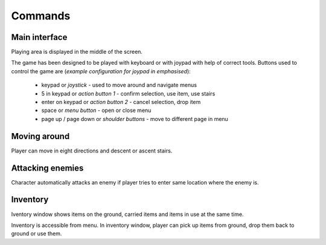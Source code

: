 ########
Commands
########

**************
Main interface
**************

Playing area is displayed in the middle of the screen.

.. image:: images/game_area.png
   :alt: Picture of playing area

The game has been designed to be played with keyboard or with joypad with help
of correct tools. Buttons used to control the game are (*example configuration
for joypad in emphasised*):

 * keypad or *joystick* - used to move around and navigate menus
 * 5 in keypad or *action button 1* - confirm selection, use item, use stairs
 * enter on keypad or *action button 2* - cancel selection, drop item
 * space or *menu button* - open or close menu
 * page up / page down or *shoulder buttons* - move to different page in menu

*************
Moving around
*************
Player can move in eight directions and descent or ascent stairs.

*****************
Attacking enemies
*****************

Character automatically attacks an enemy if player tries to enter same location
where the enemy is.

*********
Inventory
*********

Iventory window shows items on the ground, carried items and items in use at
the same time.

.. image:: images/inventory.png
   :alt: Picture of inventory screen

Inventory is accessible from menu. In inventory window, player can pick up 
items from ground, drop them back to ground or use them.
